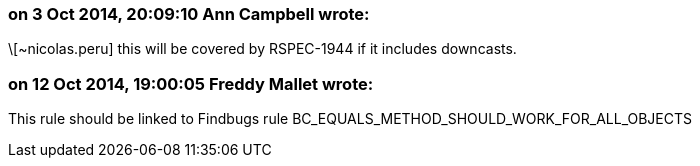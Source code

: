 === on 3 Oct 2014, 20:09:10 Ann Campbell wrote:
\[~nicolas.peru] this will be covered by RSPEC-1944 if it includes downcasts.

=== on 12 Oct 2014, 19:00:05 Freddy Mallet wrote:
This rule should be linked to Findbugs rule BC_EQUALS_METHOD_SHOULD_WORK_FOR_ALL_OBJECTS

